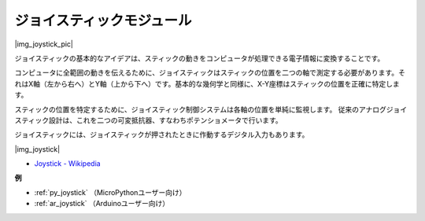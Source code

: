 .. _cpn_joystick:

ジョイスティックモジュール
===========================

|img_joystick_pic|

ジョイスティックの基本的なアイデアは、スティックの動きをコンピュータが処理できる電子情報に変換することです。

コンピュータに全範囲の動きを伝えるために、ジョイスティックはスティックの位置を二つの軸で測定する必要があります。それはX軸（左から右へ）とY軸（上から下へ）です。基本的な幾何学と同様に、X-Y座標はスティックの位置を正確に特定します。

スティックの位置を特定するために、ジョイスティック制御システムは各軸の位置を単純に監視します。
従来のアナログジョイスティック設計は、これを二つの可変抵抗器、すなわちポテンショメータで行います。

ジョイスティックには、ジョイスティックが押されたときに作動するデジタル入力もあります。

|img_joystick|

*  `Joystick - Wikipedia <https://en.wikipedia.org/wiki/Analog_stick>`_

**例**

* :ref:`py_joystick` （MicroPythonユーザー向け）
* :ref:`ar_joystick` （Arduinoユーザー向け）

